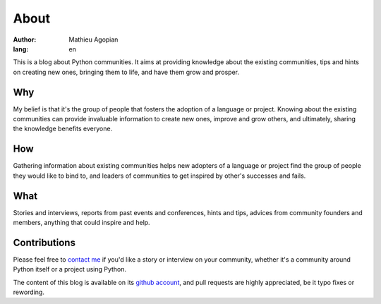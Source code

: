 About
#####

:author: Mathieu Agopian
:lang: en

This is a blog about Python communities. It aims at providing knowledge about the existing communities, tips and hints on creating new ones, bringing them to life, and have them grow and prosper.


Why
===

My belief is that it's the group of people that fosters the adoption of a language or project. Knowing about the existing communities can provide invaluable information to create new ones, improve and grow others, and ultimately, sharing the knowledge benefits everyone.


How
===

Gathering information about existing communities helps new adopters of a language or project find the group of people they would like to bind to, and leaders of communities to get inspired by other's successes and fails.


What
====

Stories and interviews, reports from past events and conferences, hints and tips, advices from community founders and members, anything that could inspire and help.


Contributions
=============

Please feel free to `contact me`_ if you'd like a story or interview on your community, whether it's a community around Python itself or a project using Python.

The content of this blog is available on its `github account`_, and pull requests are highly appreciated, be it typo fixes or rewording.

.. _`contact me`: mailto:mathieu.agopian@gmail.com
.. _`github account`: http://github.com/magopian/pycoms/
